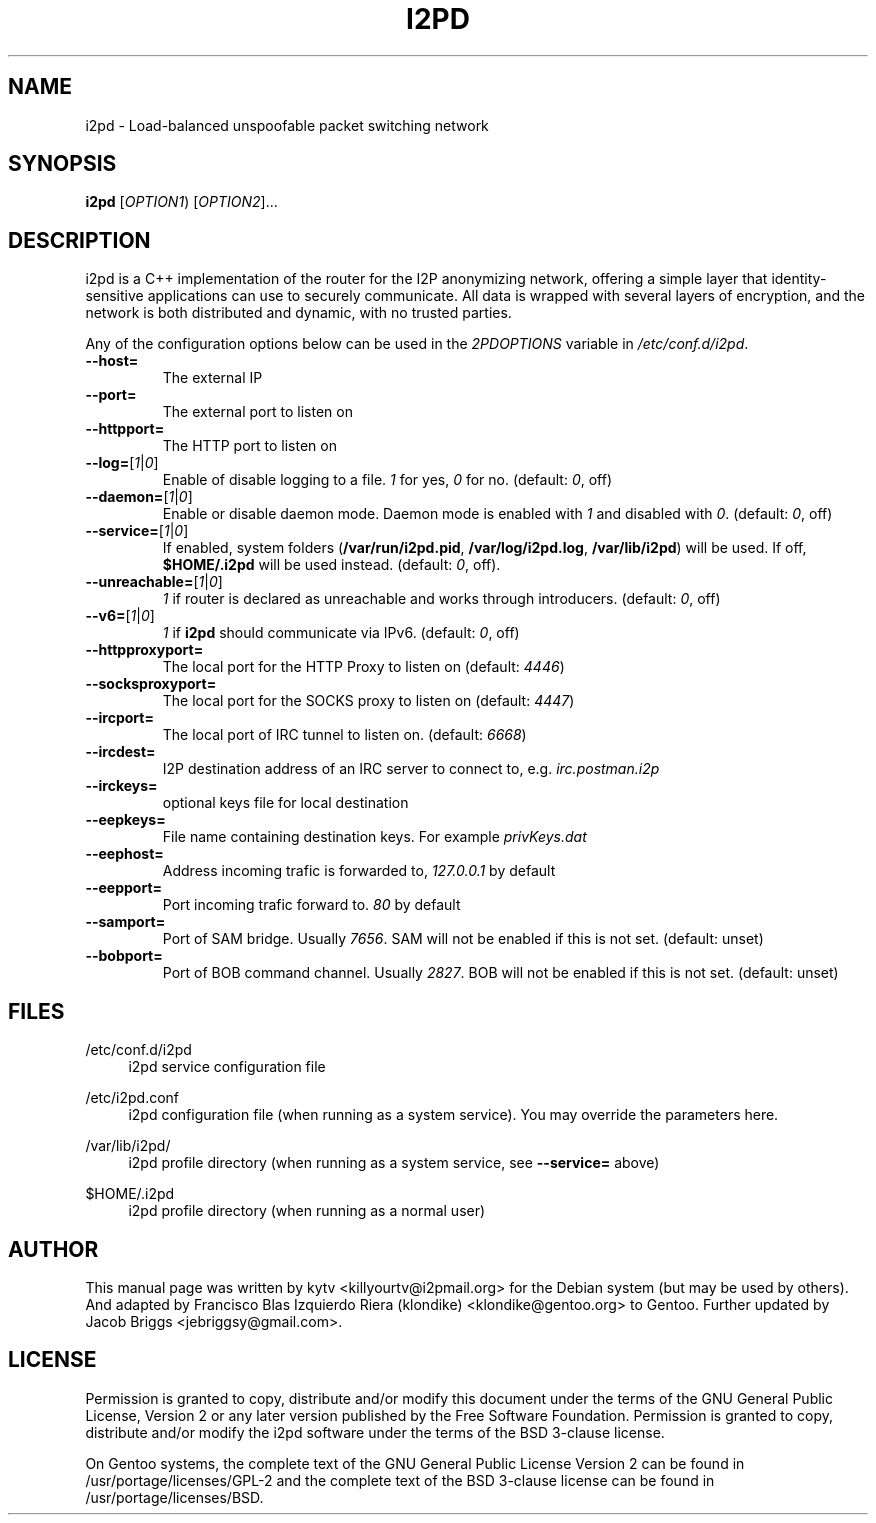.TH I2PD "1" "May 13, 2015"

.SH NAME
i2pd \- Load-balanced unspoofable packet switching network

.SH SYNOPSIS
.B i2pd
[\fIOPTION1\fR) [\fIOPTION2\fR]...

.SH DESCRIPTION
i2pd
is a C++ implementation of the router for the I2P anonymizing network, offering
a simple layer that identity-sensitive applications can use to securely
communicate. All data is wrapped with several layers of encryption, and the
network is both distributed and dynamic, with no trusted parties.

.PP
Any of the configuration options below can be used in the \fI2PDOPTIONS\fR variable in \fI/etc/conf.d/i2pd\fR.
.BR
.TP
\fB\-\-host=\fR
The external IP
.TP
\fB\-\-port=\fR
The external port to listen on
.TP
\fB\-\-httpport=\fR
The HTTP port to listen on
.TP
\fB\-\-log=\fR[\fI1\fR|\fI0\fR]
.br
Enable of disable logging to a file. \fI1\fR for yes, \fI0\fR for no. (default: \fI0\fR, off)
.TP
\fB\-\-daemon=\fR[\fI1\fR|\fI0\fR]
Enable or disable daemon mode. Daemon mode is enabled with \fI1\fR  and disabled with \fI0\fR. (default: \fI0\fR, off)
.TP
\fB\-\-service=\fR[\fI1\fR|\fI0\fR]
If enabled, system folders (\fB/var/run/i2pd.pid\fR, \fB/var/log/i2pd.log\fR, \fB/var/lib/i2pd\fR) will be used. If off, \fB$HOME/.i2pd\fR will be used instead. (default: \fI0\fR, off).
.TP
\fB\-\-unreachable=\fR[\fI1\fR|\fI0\fR]
\fI1\fR if router is declared as unreachable and works through introducers. (default: \fI0\fR, off)
.TP
\fB\-\-v6=\fR[\fI1\fR|\fI0\fR]
\fI1\fR if \fBi2pd\fR should communicate via IPv6. (default: \fI0\fR, off)
.TP
\fB\-\-httpproxyport=\fR
The local port for the HTTP Proxy to listen on (default: \fI4446\fR)
.TP
\fB\-\-socksproxyport=\fR
The local port for the SOCKS proxy to listen on (default: \fI4447\fR)
.TP
\fB\-\-ircport=\fR
The local port of IRC tunnel to listen on. (default: \fI6668\fR)
.TP
\fB\-\-ircdest=\fR
I2P destination address of an IRC server to connect to, e.g. \fIirc.postman.i2p\fR
.TP
\fB\-\-irckeys=\fR
optional keys file for local destination
.TP
\fB\-\-eepkeys=\fR
File name containing destination keys. For example \fIprivKeys.dat\fR
.TP
\fB\-\-eephost=\fR
Address incoming trafic is forwarded to, \fI127.0.0.1\fR by default
.TP
\fB\-\-eepport=\fR
Port incoming trafic forward to. \fI80\fR by default
.TP
\fB\-\-samport=\fR
Port of SAM bridge. Usually \fI7656\fR. SAM will not be enabled if this is not set. (default: unset)
.TP
\fB\-\-bobport=\fR
Port of BOB command channel. Usually \fI2827\fR. BOB will not be enabled if this is not set. (default: unset)

.SH FILES
.PP
/etc/conf.d/i2pd
.RS 4
i2pd service configuration file
.RE
.PP
/etc/i2pd.conf
.RS 4
i2pd configuration file (when running as a system service). You may override the parameters here.
.RE
.PP
/var/lib/i2pd/
.RS 4
i2pd profile directory (when running as a system service, see \fB\-\-service=\fR above)
.RE
.PP
$HOME/.i2pd
.RS 4
i2pd profile directory (when running as a normal user)
.SH AUTHOR
This manual page was written by kytv <killyourtv@i2pmail.org> for the Debian system (but may be used by others). And adapted by Francisco Blas Izquierdo Riera (klondike) <klondike@gentoo.org> to Gentoo. Further updated by Jacob Briggs <jebriggsy@gmail.com>.
.SH LICENSE
Permission is granted to copy, distribute and/or modify this document under the terms of the GNU General Public License, Version 2 or any later version published by the Free Software Foundation. Permission is granted to copy, distribute and/or modify the i2pd software under the terms of the BSD 3-clause license.
.PP
On Gentoo systems, the complete text of the GNU General Public License Version 2 can be found in /usr/portage/licenses/GPL-2 and the complete text of the BSD 3-clause license can be found in /usr/portage/licenses/BSD.
